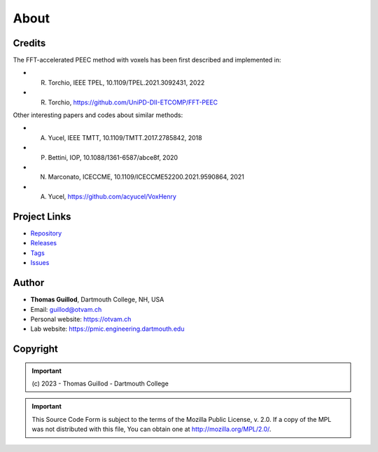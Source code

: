 About
=====

Credits
-------

The FFT-accelerated PEEC method with voxels has been first described and implemented in:

* R. Torchio, IEEE TPEL, 10.1109/TPEL.2021.3092431, 2022
* R. Torchio, https://github.com/UniPD-DII-ETCOMP/FFT-PEEC

Other interesting papers and codes about similar methods:

* A. Yucel, IEEE TMTT, 10.1109/TMTT.2017.2785842, 2018
* P. Bettini, IOP, 10.1088/1361-6587/abce8f, 2020
* N. Marconato, ICECCME, 10.1109/ICECCME52200.2021.9590864, 2021
* A. Yucel, https://github.com/acyucel/VoxHenry

Project Links
-------------

* `Repository <https://github.com/otvam/pypeec>`_
* `Releases <https://github.com/otvam/pypeec/releases>`_
* `Tags <https://github.com/otvam/pypeec/tags>`_
* `Issues <https://github.com/otvam/pypeec/issues>`_

Author
------

* **Thomas Guillod**, Dartmouth College, NH, USA
* Email: `guillod@otvam.ch <mailto:guillod@otvam.ch>`_
* Personal website: `https://otvam.ch <https://otvam.ch>`_
* Lab website: `https://pmic.engineering.dartmouth.edu <https://pmic.engineering.dartmouth.edu>`_

Copyright
---------

.. Important::
    \(c\) 2023 - Thomas Guillod - Dartmouth College

.. Important::
    This Source Code Form is subject to the terms of the Mozilla Public
    License, v. 2.0. If a copy of the MPL was not distributed with this
    file, You can obtain one at http://mozilla.org/MPL/2.0/.
